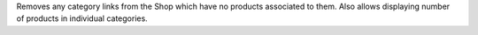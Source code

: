 Removes any category links from the Shop which have no products associated
to them. Also allows displaying number of products in individual categories.
